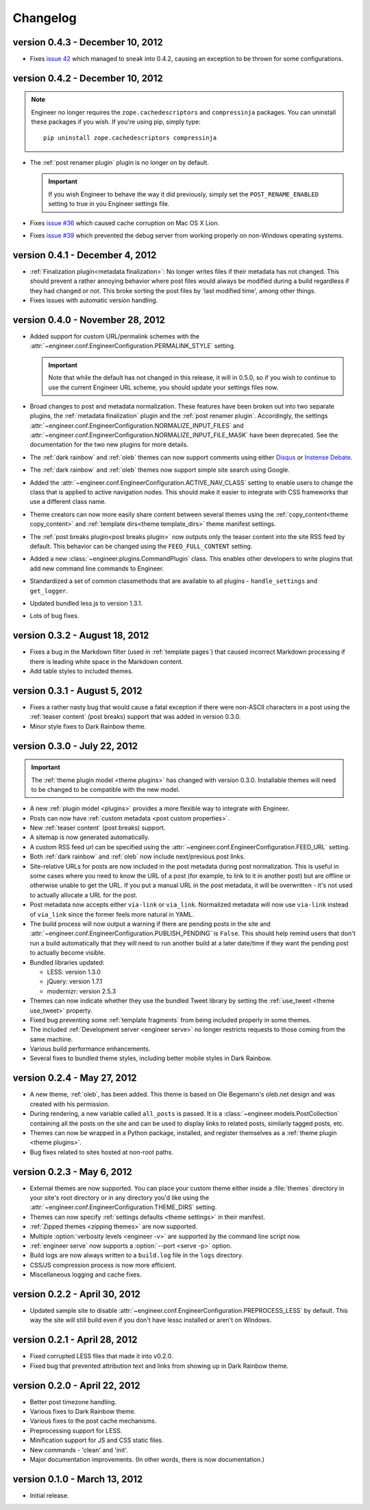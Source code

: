 
.. _changelog:

=========
Changelog
=========

version 0.4.3 - December 10, 2012
=================================

- Fixes `issue 42 <https://github.com/tylerbutler/engineer/issues/42>`_ which managed to sneak into 0.4.2,
  causing an exception to be thrown for some configurations.


version 0.4.2 - December 10, 2012
=================================

.. note:: Engineer no longer requires the ``zope.cachedescriptors`` and ``compressinja`` packages. You can uninstall
   these packages if you wish. If you're using pip, simply type::

       pip uninstall zope.cachedescriptors compressinja

- The :ref:`post renamer plugin` plugin is no longer on by default.

  .. important:: If you wish Engineer to behave the way it did previously, simply set the ``POST_RENAME_ENABLED``
     setting to true in you Engineer settings file.

- Fixes `issue #36 <https://github.com/tylerbutler/engineer/issues/36>`_ which caused cache corruption on Mac OS X
  Lion.
- Fixes `issue #39 <https://github.com/tylerbutler/engineer/pull/39>`_ which prevented the debug server from working
  properly on non-Windows operating systems.


version 0.4.1 - December 4, 2012
================================

- :ref:`Finalization plugin<metadata finalization>`: No longer writes files if their metadata has not changed. This
  should prevent a rather annoying behavior where post files would always be modified during a build regardless if
  they had changed or not. This broke sorting the post files by 'last modified time', among other things.
- Fixes issues with automatic version handling.


version 0.4.0 - November 28, 2012
=================================

- Added support for custom URL/permalink schemes with the :attr:`~engineer.conf.EngineerConfiguration.PERMALINK_STYLE`
  setting.

  .. important:: Note that while the default has not changed in this release, it will in 0.5.0,
     so if you wish to continue to use the current Engineer URL scheme, you should update your settings
     files now.

- Broad changes to post and metadata normalization. These features have been broken out into two separate plugins,
  the :ref:`metadata finalization` plugin and the :ref:`post renamer plugin`. Accordingly, the
  settings :attr:`~engineer.conf.EngineerConfiguration.NORMALIZE_INPUT_FILES`
  and :attr:`~engineer.conf.EngineerConfiguration.NORMALIZE_INPUT_FILE_MASK` have been deprecated. See the
  documentation for the two new plugins for more details.
- The :ref:`dark rainbow` and :ref:`oleb` themes can now support comments using either
  `Disqus <http://www.disqus.com/>`_ or `Instense Debate <https//intensedebate.com/>`_.
- The :ref:`dark rainbow` and :ref:`oleb` themes now support simple site search using Google.
- Added the :attr:`~engineer.conf.EngineerConfiguration.ACTIVE_NAV_CLASS` setting to enable users to change the class
  that is applied to active navigation nodes. This should make it easier to integrate with CSS frameworks that use a
  different class name.
- Theme creators can now more easily share content between several themes using the
  :ref:`copy_content<theme copy_content>` and :ref:`template dirs<theme template_dirs>` theme manifest settings.
- The :ref:`post breaks plugin<post breaks plugin>` now outputs only the teaser content into the site RSS feed by
  default. This behavior can be changed using the ``FEED_FULL_CONTENT`` setting.
- Added a new :class:`~engineer.plugins.CommandPlugin` class. This enables other developers to write plugins that add
  new command line commands to Engineer.
- Standardized a set of common classmethods that are available to all plugins - ``handle_settings`` and
  ``get_logger``.
- Updated bundled less.js to version 1.3.1.
- Lots of bug fixes.


version 0.3.2 - August 18, 2012
===============================

- Fixes a bug in the Markdown filter (used in :ref:`template pages`) that caused incorrect Markdown processing if
  there is leading white space in the Markdown content.
- Add table styles to included themes.


version 0.3.1 - August 5, 2012
==============================

- Fixes a rather nasty bug that would cause a fatal exception if there were non-ASCII characters in a post using
  the :ref:`teaser content` (post breaks) support that was added in version 0.3.0.
- Minor style fixes to Dark Rainbow theme.


version 0.3.0 - July 22, 2012
=============================

.. important::
   The :ref:`theme plugin model <theme plugins>` has changed with version 0.3.0. Installable themes will need to be
   changed to be compatible with the new model.

- A new :ref:`plugin model <plugins>` provides a more flexible way to integrate with Engineer.
- Posts can now have :ref:`custom metadata <post custom properties>`.
- New :ref:`teaser content` (post breaks) support.
- A sitemap is now generated automatically.
- A custom RSS feed url can be specified using the :attr:`~engineer.conf.EngineerConfiguration.FEED_URL` setting.
- Both :ref:`dark rainbow` and :ref:`oleb` now include next/previous post links.
- Site-relative URLs for posts are now included in the post metadata during post normalization. This is useful
  in some cases where you need to know the URL of a post (for example, to link to it in another post) but are offline
  or otherwise unable to get the URL. If you put a manual URL in the post metadata,
  it will be overwritten - it's not used to actually allocate a URL for the post.
- Post metadata now accepts either ``via-link`` or ``via_link``. Normalized metadata will now use ``via-link`` instead
  of ``via_link`` since the former feels more natural in YAML.
- The build process will now output a warning if there are pending posts in the site and
  :attr:`~engineer.conf.EngineerConfiguration.PUBLISH_PENDING` is ``False``. This should help remind users that
  don't run a build automatically that they will need to run another build at a later date/time if they want the
  pending post to actually become visible.
- Bundled libraries updated:

  - LESS: version 1.3.0
  - jQuery: version 1.7.1
  - modernizr: version 2.5.3

- Themes can now indicate whether they use the bundled Tweet library by setting the :ref:`use_tweet <theme use_tweet>`
  property.
- Fixed bug preventing some :ref:`template fragments` from being included properly in some themes.
- The included :ref:`Development server <engineer serve>` no longer restricts requests to those coming from the same
  machine.
- Various build performance enhancements.
- Several fixes to bundled theme styles, including better mobile styles in Dark Rainbow.


version 0.2.4 - May 27, 2012
============================

- A new theme, :ref:`oleb`, has been added. This theme is based on Ole Begemann's oleb.net design and was created with
  his permission.
- During rendering, a new variable called ``all_posts`` is passed. It is a :class:`~engineer.models.PostCollection`
  containing all the posts on the site and can be used to display links to related posts, similarly tagged posts, etc.
- Themes can now be wrapped in a Python package, installed, and register themselves as a
  :ref:`theme plugin <theme plugins>`.
- Bug fixes related to sites hosted at non-root paths.


version 0.2.3 - May 6, 2012
===========================

- External themes are now supported. You can place your custom theme either inside a :file:`themes` directory in your
  site's root directory or in any directory you'd like using the
  :attr:`~engineer.conf.EngineerConfiguration.THEME_DIRS` setting.
- Themes can now specify :ref:`settings defaults <theme settings>` in their manifest.
- :ref:`Zipped themes <zipping themes>` are now supported.
- Multiple :option:`verbosity levels <engineer -v>` are supported by the command line script now.
- :ref:`engineer serve` now supports a :option:`--port <serve -p>` option.
- Build logs are now always written to a ``build.log`` file in the ``logs`` directory.
- CSS/JS compression process is now more efficient.
- Miscellaneous logging and cache fixes.


version 0.2.2 - April 30, 2012
==============================

- Updated sample site to disable :attr:`~engineer.conf.EngineerConfiguration.PREPROCESS_LESS` by default. This way
  the site will still build even if you don't have lessc installed or aren't on Windows.


version 0.2.1 - April 28, 2012
==============================

- Fixed corrupted LESS files that made it into v0.2.0.
- Fixed bug that prevented attribution text and links from showing up in Dark Rainbow theme.


version 0.2.0 - April 22, 2012
==============================

- Better post timezone handling.
- Various fixes to Dark Rainbow theme.
- Various fixes to the post cache mechanisms.
- Preprocessing support for LESS.
- Minification support for JS and CSS static files.
- New commands - 'clean' and 'init'.
- Major documentation improvements. (In other words, there is now documentation.)


version 0.1.0 - March 13, 2012
==============================

- Initial release.
